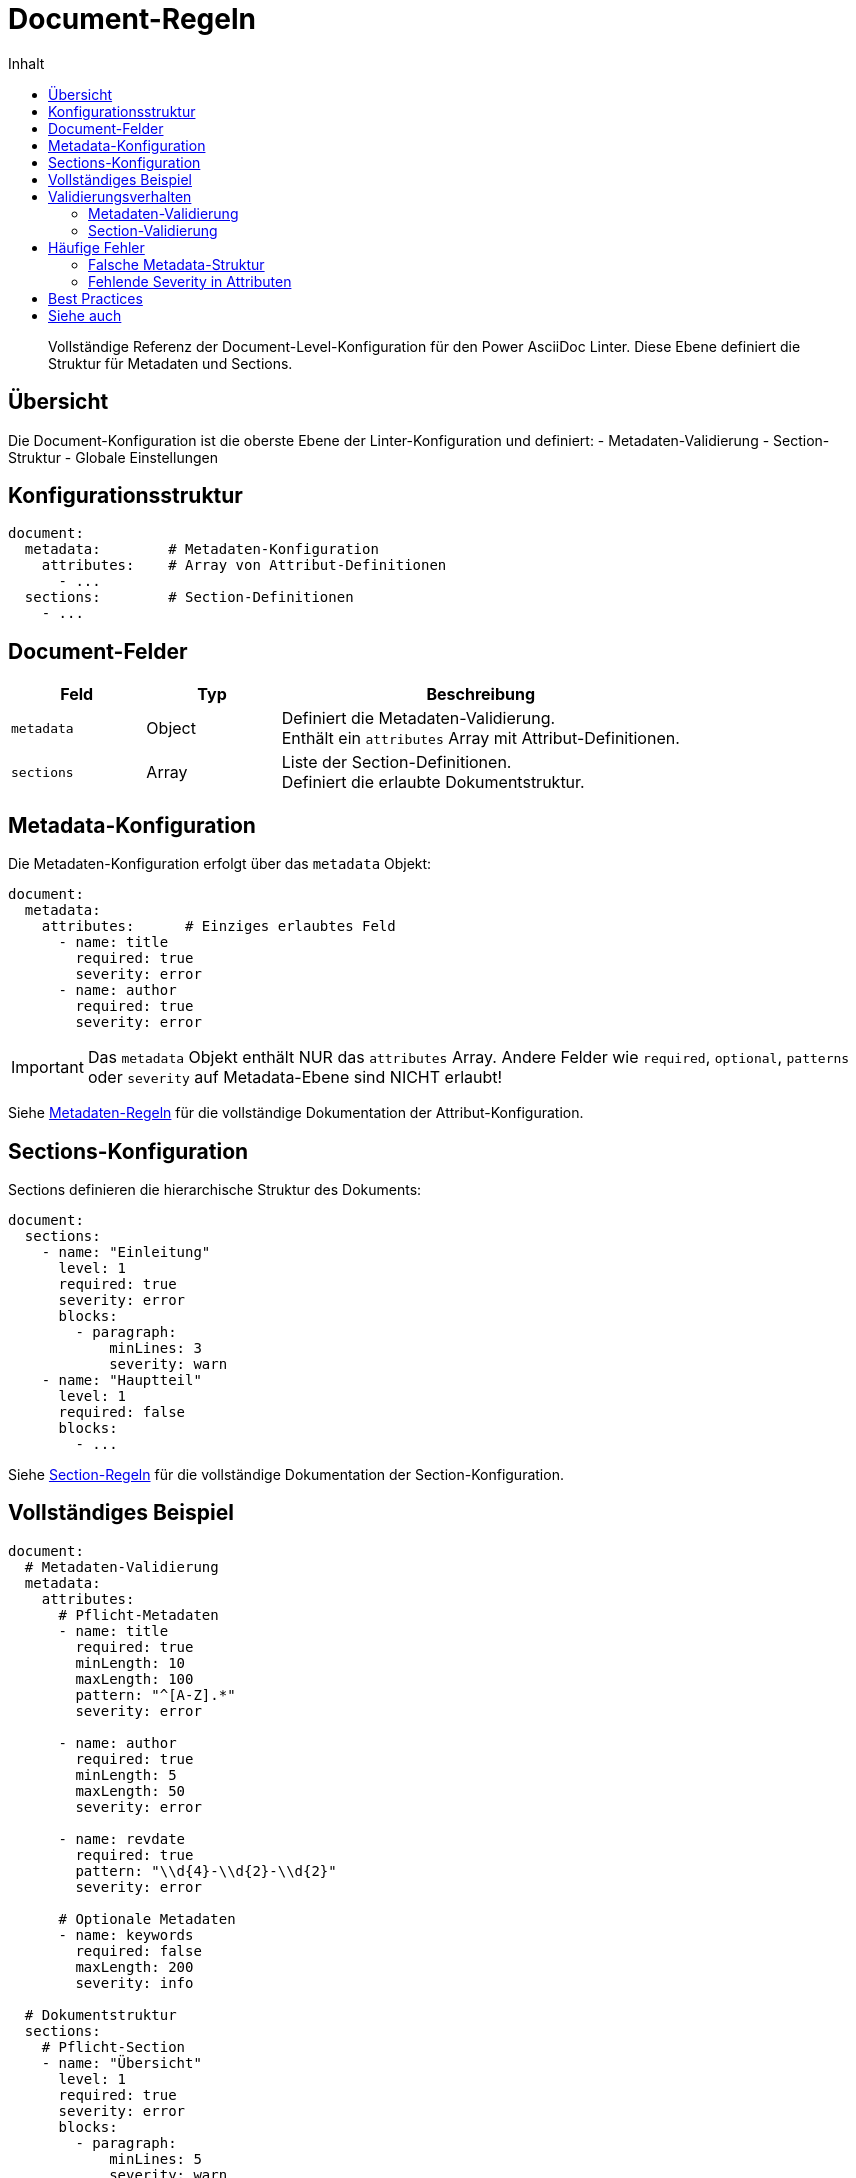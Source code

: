 = Document-Regeln
:toc:
:toc-title: Inhalt
:toclevels: 2
:icons: font
:source-highlighter: rouge

[abstract]
Vollständige Referenz der Document-Level-Konfiguration für den Power AsciiDoc Linter. Diese Ebene definiert die Struktur für Metadaten und Sections.

== Übersicht

Die Document-Konfiguration ist die oberste Ebene der Linter-Konfiguration und definiert:
- Metadaten-Validierung
- Section-Struktur
- Globale Einstellungen

== Konfigurationsstruktur

[source,yaml]
----
document:
  metadata:        # Metadaten-Konfiguration
    attributes:    # Array von Attribut-Definitionen
      - ...
  sections:        # Section-Definitionen
    - ...
----

== Document-Felder

[cols="20,20,60", options="header"]
|===
| Feld | Typ | Beschreibung

| `metadata`
| Object
| Definiert die Metadaten-Validierung. +
Enthält ein `attributes` Array mit Attribut-Definitionen.

| `sections`
| Array
| Liste der Section-Definitionen. +
Definiert die erlaubte Dokumentstruktur.
|===

== Metadata-Konfiguration

Die Metadaten-Konfiguration erfolgt über das `metadata` Objekt:

[source,yaml]
----
document:
  metadata:
    attributes:      # Einziges erlaubtes Feld
      - name: title
        required: true
        severity: error
      - name: author
        required: true
        severity: error
----

[IMPORTANT]
====
Das `metadata` Objekt enthält NUR das `attributes` Array. Andere Felder wie `required`, `optional`, `patterns` oder `severity` auf Metadata-Ebene sind NICHT erlaubt!
====

Siehe link:metadata-rules.adoc[Metadaten-Regeln] für die vollständige Dokumentation der Attribut-Konfiguration.

== Sections-Konfiguration

Sections definieren die hierarchische Struktur des Dokuments:

[source,yaml]
----
document:
  sections:
    - name: "Einleitung"
      level: 1
      required: true
      severity: error
      blocks:
        - paragraph:
            minLines: 3
            severity: warn
    - name: "Hauptteil"
      level: 1
      required: false
      blocks:
        - ...
----

Siehe link:section-rules.adoc[Section-Regeln] für die vollständige Dokumentation der Section-Konfiguration.

== Vollständiges Beispiel

[source,yaml]
----
document:
  # Metadaten-Validierung
  metadata:
    attributes:
      # Pflicht-Metadaten
      - name: title
        required: true
        minLength: 10
        maxLength: 100
        pattern: "^[A-Z].*"
        severity: error
        
      - name: author
        required: true
        minLength: 5
        maxLength: 50
        severity: error
        
      - name: revdate
        required: true
        pattern: "\\d{4}-\\d{2}-\\d{2}"
        severity: error
        
      # Optionale Metadaten
      - name: keywords
        required: false
        maxLength: 200
        severity: info
  
  # Dokumentstruktur
  sections:
    # Pflicht-Section
    - name: "Übersicht"
      level: 1
      required: true
      severity: error
      blocks:
        - paragraph:
            minLines: 5
            severity: warn
        - image:
            occurrence:
              max: 2
            severity: info
              
    # Optionale Section
    - name: "Details"
      level: 1
      required: false
      severity: warn
      blocks:
        - paragraph:
            minLines: 3
        - listing:
            language:
              required: true
            severity: error
        - table:
            header:
              required: true
            severity: warn
              
    # Flexible Sections (ohne festen Namen)
    - level: 1
      min: 1
      max: 10
      blocks:
        - paragraph
        - listing
        - image
        - table
----

== Validierungsverhalten

=== Metadaten-Validierung

1. Titel wird automatisch aus dem Dokument extrahiert
2. Alle definierten Attribute werden geprüft
3. System-Attribute werden ignoriert
4. Jedes Attribut hat eigene Severity

=== Section-Validierung

1. Required Sections müssen vorhanden sein
2. Section-Namen werden gegen Pattern geprüft (falls definiert)
3. Blocks innerhalb von Sections werden validiert
4. Hierarchie wird beachtet (level, subsections)

== Häufige Fehler

=== Falsche Metadata-Struktur

❌ **FALSCH**:
[source,yaml]
----
document:
  metadata:
    required:      # FALSCH!
      - title
      - author
    severity: error # FALSCH!
----

✅ **RICHTIG**:
[source,yaml]
----
document:
  metadata:
    attributes:
      - name: title
        required: true
        severity: error
      - name: author
        required: true
        severity: error
----

=== Fehlende Severity in Attributen

❌ **FALSCH**:
[source,yaml]
----
document:
  metadata:
    attributes:
      - name: title
        required: true
        # severity fehlt!
----

✅ **RICHTIG**:
[source,yaml]
----
document:
  metadata:
    attributes:
      - name: title
        required: true
        severity: error  # Pflichtfeld!
----

== Best Practices

1. **Minimale Konfiguration beginnen**: Starten Sie mit wenigen Pflicht-Metadaten
2. **Klare Section-Namen**: Verwenden Sie eindeutige Namen für Sections
3. **Severity sinnvoll wählen**: 
   - `error` für kritische Strukturvorgaben
   - `warn` für wichtige Empfehlungen
   - `info` für optionale Verbesserungen
4. **Flexibilität erlauben**: Nutzen Sie generische Sections für variable Inhalte

== Siehe auch

* link:metadata-rules.adoc[Metadaten-Regeln] - Detaillierte Attribut-Konfiguration
* link:section-rules.adoc[Section-Regeln] - Section-Struktur und Blocks
* link:../../examples/basic-config.yaml[Basis-Beispiel] - Einfache Konfiguration
* link:../../examples/advanced-config.yaml[Erweiterte Beispiel] - Komplexe Konfiguration